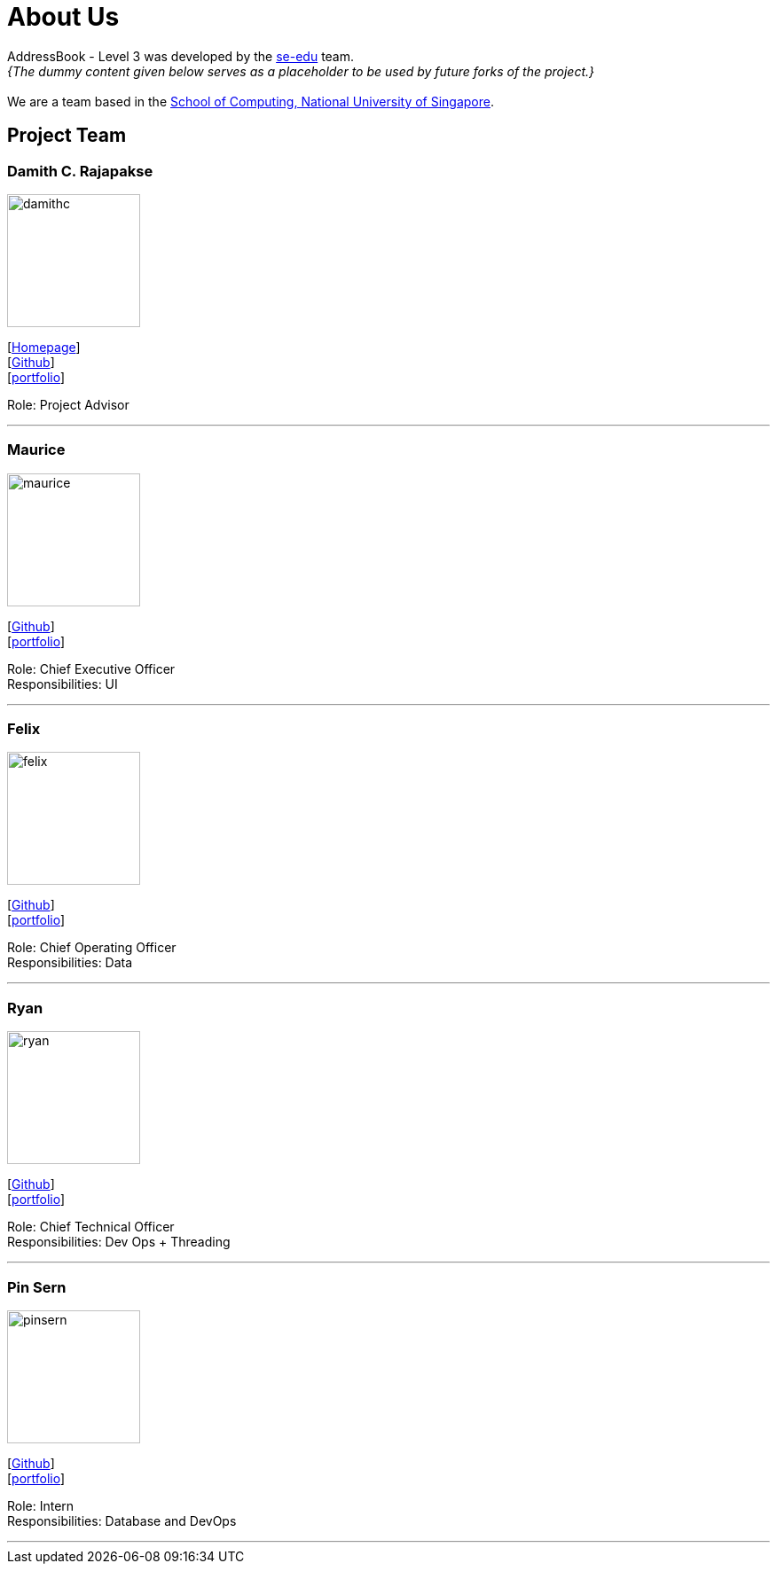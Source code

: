 = About Us
:site-section: AboutUs
:relfileprefix: team/
:imagesDir: images
:stylesDir: stylesheets

AddressBook - Level 3 was developed by the https://se-edu.github.io/docs/Team.html[se-edu] team. +
_{The dummy content given below serves as a placeholder to be used by future forks of the project.}_ +
{empty} +
We are a team based in the http://www.comp.nus.edu.sg[School of Computing, National University of Singapore].

== Project Team

=== Damith C. Rajapakse
image::damithc.jpg[width="150", align="left"]
{empty}[http://www.comp.nus.edu.sg/~damithch[Homepage]] +
[https://github.com/damithc[Github]] +
[<<johndoe#, portfolio>>]

Role: Project Advisor

'''

=== Maurice
image::maurice.png[width="150", align="left"]
{empty}[http://github.com/MauriceTXS[Github]] +
[<<johndoe#, portfolio>>]

Role: Chief Executive Officer +
Responsibilities: UI

'''

=== Felix
image::felix.jpg[width="150", align="left"]
{empty}[http://github.com/FelixNWJ[Github]] +
[<<johndoe#, portfolio>>]

Role: Chief Operating Officer +
Responsibilities: Data

'''

=== Ryan
image::ryan.jpg[width="150", align="left"]
{empty}[http://github.com/m133225[Github]] +
[<<johndoe#, portfolio>>]

Role: Chief Technical Officer +
Responsibilities: Dev Ops + Threading

'''

=== Pin Sern
image::pinsern.jpg[width="150", align="left"]
{empty}[http://github.com/fangpinsern[Github]] +
[<<johndoe#, portfolio>>]

Role: Intern +
Responsibilities: Database and DevOps

'''
